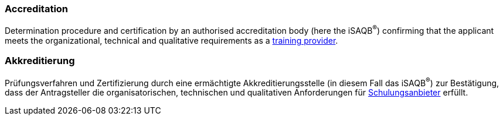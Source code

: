// tag::EN[]

=== Accreditation

Determination procedure and certification by an authorised accreditation body (here the iSAQB^(R)^) confirming that the applicant meets the organizational, technical and qualitative requirements as a <<term-training-provider,training provider>>.

// end::EN[]

// tag::DE[]

=== Akkreditierung

Prüfungsverfahren und Zertifizierung durch eine ermächtigte
Akkreditierungsstelle (in diesem Fall das iSAQB^(R)^) zur Bestätigung,
dass der Antragsteller die organisatorischen, technischen und
qualitativen Anforderungen für
<<term-training-provider,Schulungsanbieter>> erfüllt.
// end:DE[]
